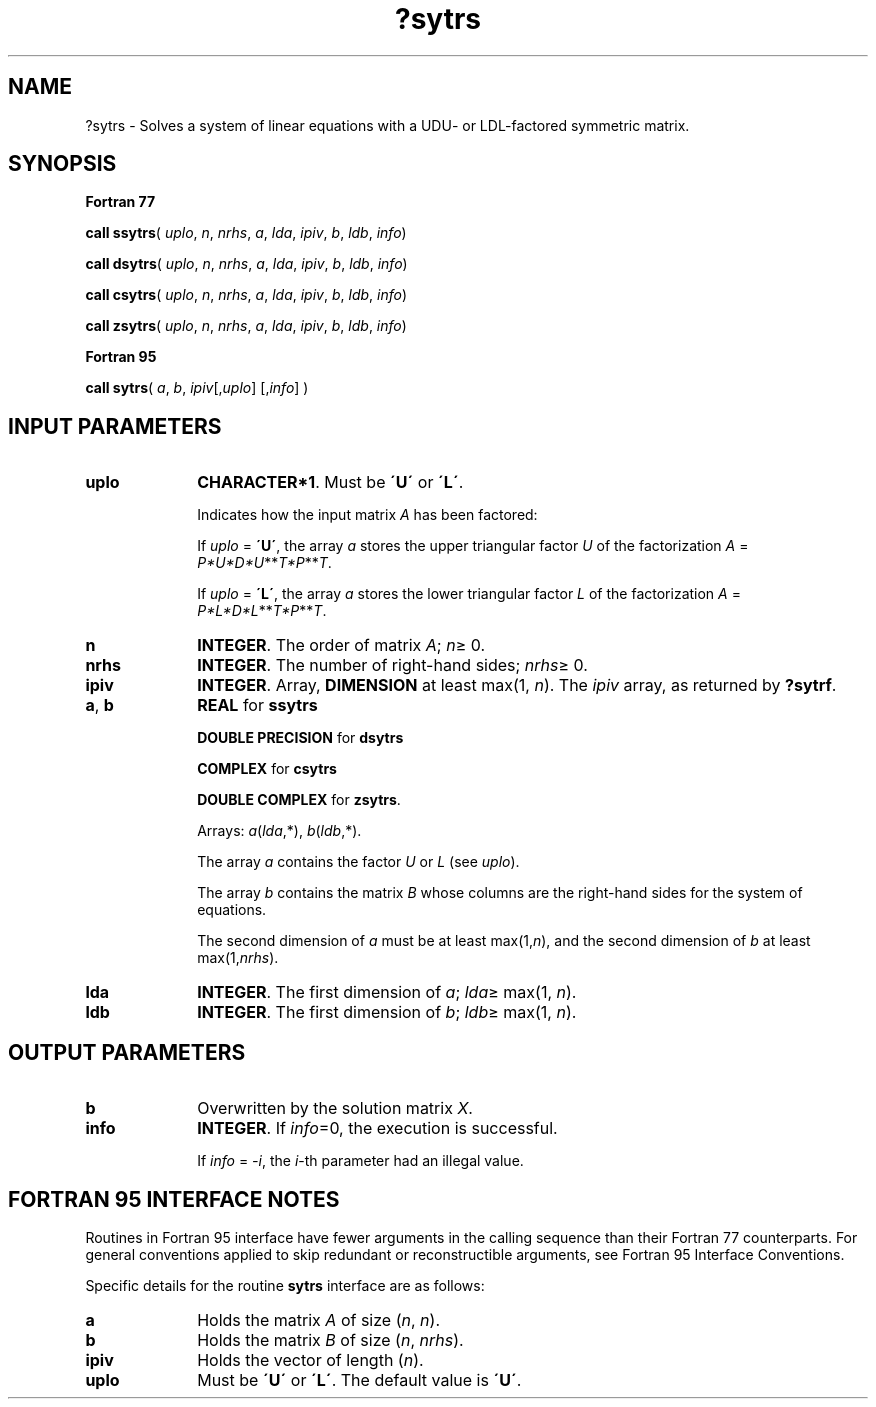 .\" Copyright (c) 2002 \- 2008 Intel Corporation
.\" All rights reserved.
.\"
.TH ?sytrs 3 "Intel Corporation" "Copyright(C) 2002 \- 2008" "Intel(R) Math Kernel Library"
.SH NAME
?sytrs \- Solves a system of linear equations with a  UDU- or LDL-factored symmetric matrix.
.SH SYNOPSIS
.PP
.B Fortran 77
.PP
\fBcall ssytrs\fR( \fIuplo\fR, \fIn\fR, \fInrhs\fR, \fIa\fR, \fIlda\fR, \fIipiv\fR, \fIb\fR, \fIldb\fR, \fIinfo\fR)
.PP
\fBcall dsytrs\fR( \fIuplo\fR, \fIn\fR, \fInrhs\fR, \fIa\fR, \fIlda\fR, \fIipiv\fR, \fIb\fR, \fIldb\fR, \fIinfo\fR)
.PP
\fBcall csytrs\fR( \fIuplo\fR, \fIn\fR, \fInrhs\fR, \fIa\fR, \fIlda\fR, \fIipiv\fR, \fIb\fR, \fIldb\fR, \fIinfo\fR)
.PP
\fBcall zsytrs\fR( \fIuplo\fR, \fIn\fR, \fInrhs\fR, \fIa\fR, \fIlda\fR, \fIipiv\fR, \fIb\fR, \fIldb\fR, \fIinfo\fR)
.PP
.B Fortran 95
.PP
\fBcall sytrs\fR( \fIa\fR, \fIb\fR, \fIipiv\fR[,\fIuplo\fR] [,\fIinfo\fR] )
.SH INPUT PARAMETERS

.TP 10
\fBuplo\fR
.NL
\fBCHARACTER*1\fR.  Must be \fB\'U\'\fR or \fB\'L\'\fR.
.IP
Indicates how the input matrix \fIA\fR has been factored:
.IP
If \fIuplo\fR = \fB\'U\'\fR, the array \fIa\fR stores the upper triangular factor \fIU\fR of the factorization \fIA\fR = \fIP*U*D*U\fR**\fIT\fR\fI*P\fR**\fIT\fR. 
.IP
If \fIuplo\fR = \fB\'L\'\fR, the array \fIa\fR stores the lower triangular factor \fIL\fR of the factorization \fIA\fR = \fIP*L*D*L\fR**\fIT\fR\fI*P\fR**\fIT\fR.
.TP 10
\fBn\fR
.NL
\fBINTEGER\fR.  The order of matrix \fIA\fR; \fIn\fR\(>= 0.
.TP 10
\fBnrhs\fR
.NL
\fBINTEGER\fR.  The number of right-hand sides; \fInrhs\fR\(>= 0.
.TP 10
\fBipiv\fR
.NL
\fBINTEGER\fR. Array, \fBDIMENSION\fR at least max(1, \fIn\fR). The \fIipiv\fR array, as returned by \fB?sytrf\fR.
.TP 10
\fBa\fR, \fBb\fR
.NL
\fBREAL\fR for \fBssytrs\fR
.IP
\fBDOUBLE PRECISION\fR for \fBdsytrs\fR
.IP
\fBCOMPLEX\fR for \fBcsytrs\fR
.IP
\fBDOUBLE COMPLEX\fR for \fBzsytrs\fR. 
.IP
Arrays: \fIa\fR(\fIlda\fR,*),\fI b\fR(\fIldb\fR,*).
.IP
The array \fIa\fR contains the factor \fIU\fR or \fIL\fR (see \fIuplo\fR). 
.IP
The array \fIb\fR contains the matrix \fIB\fR whose columns are the right-hand sides for the system of equations.
.IP
The second dimension of \fIa\fR must be at least max(1,\fIn\fR), and the second dimension of \fIb\fR at least max(1,\fInrhs\fR).
.TP 10
\fBlda\fR
.NL
\fBINTEGER\fR.  The first dimension of \fIa\fR; \fIlda\fR\(>= max(1, \fIn\fR).
.TP 10
\fBldb\fR
.NL
\fBINTEGER\fR.  The first dimension of \fIb\fR; \fIldb\fR\(>= max(1, \fIn\fR).
.SH OUTPUT PARAMETERS

.TP 10
\fBb\fR
.NL
Overwritten by the solution matrix \fIX\fR.
.TP 10
\fBinfo\fR
.NL
\fBINTEGER\fR. If \fIinfo\fR=0, the execution is successful. 
.IP
If \fIinfo\fR = \fI-i\fR, the \fIi\fR-th parameter had an illegal value.
.SH FORTRAN 95 INTERFACE NOTES
.PP
.PP
Routines in Fortran 95 interface have fewer arguments in the calling sequence than their Fortran 77  counterparts. For general conventions applied to skip redundant or reconstructible arguments, see Fortran 95  Interface Conventions.
.PP
Specific details for the routine \fBsytrs\fR interface are as follows:
.TP 10
\fBa\fR
.NL
Holds the matrix \fIA\fR of size (\fIn\fR,\fI n\fR).
.TP 10
\fBb\fR
.NL
Holds the matrix \fIB\fR of size (\fIn\fR,\fI nrhs\fR).
.TP 10
\fBipiv\fR
.NL
Holds the vector of length (\fIn\fR).
.TP 10
\fBuplo\fR
.NL
Must be \fB\'U\'\fR or \fB\'L\'\fR. The default value is \fB\'U\'\fR.
